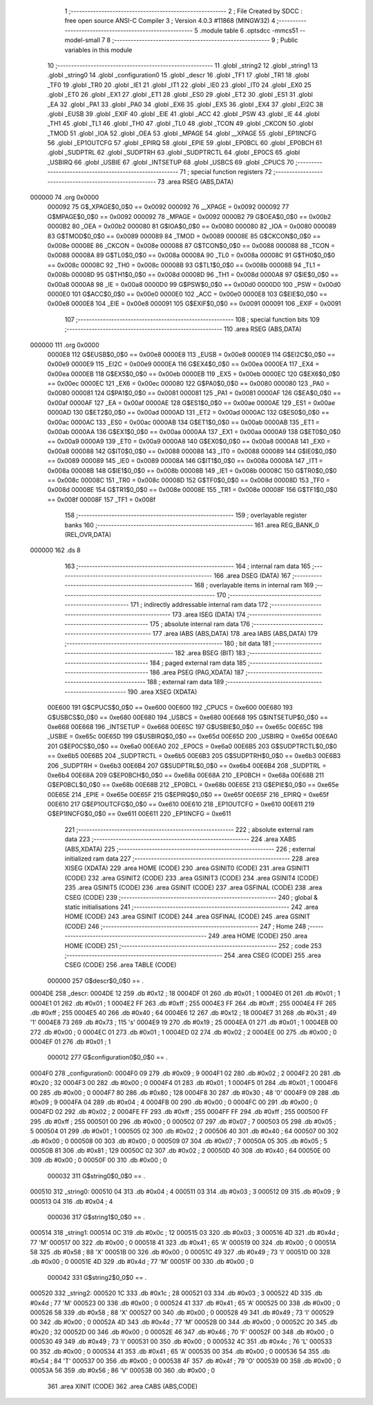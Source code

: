                                      1 ;--------------------------------------------------------
                                      2 ; File Created by SDCC : free open source ANSI-C Compiler
                                      3 ; Version 4.0.3 #11868 (MINGW32)
                                      4 ;--------------------------------------------------------
                                      5 	.module table
                                      6 	.optsdcc -mmcs51 --model-small
                                      7 	
                                      8 ;--------------------------------------------------------
                                      9 ; Public variables in this module
                                     10 ;--------------------------------------------------------
                                     11 	.globl _string2
                                     12 	.globl _string1
                                     13 	.globl _string0
                                     14 	.globl _configuration0
                                     15 	.globl _descr
                                     16 	.globl _TF1
                                     17 	.globl _TR1
                                     18 	.globl _TF0
                                     19 	.globl _TR0
                                     20 	.globl _IE1
                                     21 	.globl _IT1
                                     22 	.globl _IE0
                                     23 	.globl _IT0
                                     24 	.globl _EX0
                                     25 	.globl _ET0
                                     26 	.globl _EX1
                                     27 	.globl _ET1
                                     28 	.globl _ES0
                                     29 	.globl _ET2
                                     30 	.globl _ES1
                                     31 	.globl _EA
                                     32 	.globl _PA1
                                     33 	.globl _PA0
                                     34 	.globl _EX6
                                     35 	.globl _EX5
                                     36 	.globl _EX4
                                     37 	.globl _EI2C
                                     38 	.globl _EUSB
                                     39 	.globl _EXIF
                                     40 	.globl _EIE
                                     41 	.globl _ACC
                                     42 	.globl _PSW
                                     43 	.globl _IE
                                     44 	.globl _TH1
                                     45 	.globl _TL1
                                     46 	.globl _TH0
                                     47 	.globl _TL0
                                     48 	.globl _TCON
                                     49 	.globl _CKCON
                                     50 	.globl _TMOD
                                     51 	.globl _IOA
                                     52 	.globl _OEA
                                     53 	.globl _MPAGE
                                     54 	.globl __XPAGE
                                     55 	.globl _EP1INCFG
                                     56 	.globl _EP1OUTCFG
                                     57 	.globl _EPIRQ
                                     58 	.globl _EPIE
                                     59 	.globl _EP0BCL
                                     60 	.globl _EP0BCH
                                     61 	.globl _SUDPTRL
                                     62 	.globl _SUDPTRH
                                     63 	.globl _SUDPTRCTL
                                     64 	.globl _EP0CS
                                     65 	.globl _USBIRQ
                                     66 	.globl _USBIE
                                     67 	.globl _INTSETUP
                                     68 	.globl _USBCS
                                     69 	.globl _CPUCS
                                     70 ;--------------------------------------------------------
                                     71 ; special function registers
                                     72 ;--------------------------------------------------------
                                     73 	.area RSEG    (ABS,DATA)
      000000                         74 	.org 0x0000
                           000092    75 G$_XPAGE$0_0$0 == 0x0092
                           000092    76 __XPAGE	=	0x0092
                           000092    77 G$MPAGE$0_0$0 == 0x0092
                           000092    78 _MPAGE	=	0x0092
                           0000B2    79 G$OEA$0_0$0 == 0x00b2
                           0000B2    80 _OEA	=	0x00b2
                           000080    81 G$IOA$0_0$0 == 0x0080
                           000080    82 _IOA	=	0x0080
                           000089    83 G$TMOD$0_0$0 == 0x0089
                           000089    84 _TMOD	=	0x0089
                           00008E    85 G$CKCON$0_0$0 == 0x008e
                           00008E    86 _CKCON	=	0x008e
                           000088    87 G$TCON$0_0$0 == 0x0088
                           000088    88 _TCON	=	0x0088
                           00008A    89 G$TL0$0_0$0 == 0x008a
                           00008A    90 _TL0	=	0x008a
                           00008C    91 G$TH0$0_0$0 == 0x008c
                           00008C    92 _TH0	=	0x008c
                           00008B    93 G$TL1$0_0$0 == 0x008b
                           00008B    94 _TL1	=	0x008b
                           00008D    95 G$TH1$0_0$0 == 0x008d
                           00008D    96 _TH1	=	0x008d
                           0000A8    97 G$IE$0_0$0 == 0x00a8
                           0000A8    98 _IE	=	0x00a8
                           0000D0    99 G$PSW$0_0$0 == 0x00d0
                           0000D0   100 _PSW	=	0x00d0
                           0000E0   101 G$ACC$0_0$0 == 0x00e0
                           0000E0   102 _ACC	=	0x00e0
                           0000E8   103 G$EIE$0_0$0 == 0x00e8
                           0000E8   104 _EIE	=	0x00e8
                           000091   105 G$EXIF$0_0$0 == 0x0091
                           000091   106 _EXIF	=	0x0091
                                    107 ;--------------------------------------------------------
                                    108 ; special function bits
                                    109 ;--------------------------------------------------------
                                    110 	.area RSEG    (ABS,DATA)
      000000                        111 	.org 0x0000
                           0000E8   112 G$EUSB$0_0$0 == 0x00e8
                           0000E8   113 _EUSB	=	0x00e8
                           0000E9   114 G$EI2C$0_0$0 == 0x00e9
                           0000E9   115 _EI2C	=	0x00e9
                           0000EA   116 G$EX4$0_0$0 == 0x00ea
                           0000EA   117 _EX4	=	0x00ea
                           0000EB   118 G$EX5$0_0$0 == 0x00eb
                           0000EB   119 _EX5	=	0x00eb
                           0000EC   120 G$EX6$0_0$0 == 0x00ec
                           0000EC   121 _EX6	=	0x00ec
                           000080   122 G$PA0$0_0$0 == 0x0080
                           000080   123 _PA0	=	0x0080
                           000081   124 G$PA1$0_0$0 == 0x0081
                           000081   125 _PA1	=	0x0081
                           0000AF   126 G$EA$0_0$0 == 0x00af
                           0000AF   127 _EA	=	0x00af
                           0000AE   128 G$ES1$0_0$0 == 0x00ae
                           0000AE   129 _ES1	=	0x00ae
                           0000AD   130 G$ET2$0_0$0 == 0x00ad
                           0000AD   131 _ET2	=	0x00ad
                           0000AC   132 G$ES0$0_0$0 == 0x00ac
                           0000AC   133 _ES0	=	0x00ac
                           0000AB   134 G$ET1$0_0$0 == 0x00ab
                           0000AB   135 _ET1	=	0x00ab
                           0000AA   136 G$EX1$0_0$0 == 0x00aa
                           0000AA   137 _EX1	=	0x00aa
                           0000A9   138 G$ET0$0_0$0 == 0x00a9
                           0000A9   139 _ET0	=	0x00a9
                           0000A8   140 G$EX0$0_0$0 == 0x00a8
                           0000A8   141 _EX0	=	0x00a8
                           000088   142 G$IT0$0_0$0 == 0x0088
                           000088   143 _IT0	=	0x0088
                           000089   144 G$IE0$0_0$0 == 0x0089
                           000089   145 _IE0	=	0x0089
                           00008A   146 G$IT1$0_0$0 == 0x008a
                           00008A   147 _IT1	=	0x008a
                           00008B   148 G$IE1$0_0$0 == 0x008b
                           00008B   149 _IE1	=	0x008b
                           00008C   150 G$TR0$0_0$0 == 0x008c
                           00008C   151 _TR0	=	0x008c
                           00008D   152 G$TF0$0_0$0 == 0x008d
                           00008D   153 _TF0	=	0x008d
                           00008E   154 G$TR1$0_0$0 == 0x008e
                           00008E   155 _TR1	=	0x008e
                           00008F   156 G$TF1$0_0$0 == 0x008f
                           00008F   157 _TF1	=	0x008f
                                    158 ;--------------------------------------------------------
                                    159 ; overlayable register banks
                                    160 ;--------------------------------------------------------
                                    161 	.area REG_BANK_0	(REL,OVR,DATA)
      000000                        162 	.ds 8
                                    163 ;--------------------------------------------------------
                                    164 ; internal ram data
                                    165 ;--------------------------------------------------------
                                    166 	.area DSEG    (DATA)
                                    167 ;--------------------------------------------------------
                                    168 ; overlayable items in internal ram 
                                    169 ;--------------------------------------------------------
                                    170 ;--------------------------------------------------------
                                    171 ; indirectly addressable internal ram data
                                    172 ;--------------------------------------------------------
                                    173 	.area ISEG    (DATA)
                                    174 ;--------------------------------------------------------
                                    175 ; absolute internal ram data
                                    176 ;--------------------------------------------------------
                                    177 	.area IABS    (ABS,DATA)
                                    178 	.area IABS    (ABS,DATA)
                                    179 ;--------------------------------------------------------
                                    180 ; bit data
                                    181 ;--------------------------------------------------------
                                    182 	.area BSEG    (BIT)
                                    183 ;--------------------------------------------------------
                                    184 ; paged external ram data
                                    185 ;--------------------------------------------------------
                                    186 	.area PSEG    (PAG,XDATA)
                                    187 ;--------------------------------------------------------
                                    188 ; external ram data
                                    189 ;--------------------------------------------------------
                                    190 	.area XSEG    (XDATA)
                           00E600   191 G$CPUCS$0_0$0 == 0xe600
                           00E600   192 _CPUCS	=	0xe600
                           00E680   193 G$USBCS$0_0$0 == 0xe680
                           00E680   194 _USBCS	=	0xe680
                           00E668   195 G$INTSETUP$0_0$0 == 0xe668
                           00E668   196 _INTSETUP	=	0xe668
                           00E65C   197 G$USBIE$0_0$0 == 0xe65c
                           00E65C   198 _USBIE	=	0xe65c
                           00E65D   199 G$USBIRQ$0_0$0 == 0xe65d
                           00E65D   200 _USBIRQ	=	0xe65d
                           00E6A0   201 G$EP0CS$0_0$0 == 0xe6a0
                           00E6A0   202 _EP0CS	=	0xe6a0
                           00E6B5   203 G$SUDPTRCTL$0_0$0 == 0xe6b5
                           00E6B5   204 _SUDPTRCTL	=	0xe6b5
                           00E6B3   205 G$SUDPTRH$0_0$0 == 0xe6b3
                           00E6B3   206 _SUDPTRH	=	0xe6b3
                           00E6B4   207 G$SUDPTRL$0_0$0 == 0xe6b4
                           00E6B4   208 _SUDPTRL	=	0xe6b4
                           00E68A   209 G$EP0BCH$0_0$0 == 0xe68a
                           00E68A   210 _EP0BCH	=	0xe68a
                           00E68B   211 G$EP0BCL$0_0$0 == 0xe68b
                           00E68B   212 _EP0BCL	=	0xe68b
                           00E65E   213 G$EPIE$0_0$0 == 0xe65e
                           00E65E   214 _EPIE	=	0xe65e
                           00E65F   215 G$EPIRQ$0_0$0 == 0xe65f
                           00E65F   216 _EPIRQ	=	0xe65f
                           00E610   217 G$EP1OUTCFG$0_0$0 == 0xe610
                           00E610   218 _EP1OUTCFG	=	0xe610
                           00E611   219 G$EP1INCFG$0_0$0 == 0xe611
                           00E611   220 _EP1INCFG	=	0xe611
                                    221 ;--------------------------------------------------------
                                    222 ; absolute external ram data
                                    223 ;--------------------------------------------------------
                                    224 	.area XABS    (ABS,XDATA)
                                    225 ;--------------------------------------------------------
                                    226 ; external initialized ram data
                                    227 ;--------------------------------------------------------
                                    228 	.area XISEG   (XDATA)
                                    229 	.area HOME    (CODE)
                                    230 	.area GSINIT0 (CODE)
                                    231 	.area GSINIT1 (CODE)
                                    232 	.area GSINIT2 (CODE)
                                    233 	.area GSINIT3 (CODE)
                                    234 	.area GSINIT4 (CODE)
                                    235 	.area GSINIT5 (CODE)
                                    236 	.area GSINIT  (CODE)
                                    237 	.area GSFINAL (CODE)
                                    238 	.area CSEG    (CODE)
                                    239 ;--------------------------------------------------------
                                    240 ; global & static initialisations
                                    241 ;--------------------------------------------------------
                                    242 	.area HOME    (CODE)
                                    243 	.area GSINIT  (CODE)
                                    244 	.area GSFINAL (CODE)
                                    245 	.area GSINIT  (CODE)
                                    246 ;--------------------------------------------------------
                                    247 ; Home
                                    248 ;--------------------------------------------------------
                                    249 	.area HOME    (CODE)
                                    250 	.area HOME    (CODE)
                                    251 ;--------------------------------------------------------
                                    252 ; code
                                    253 ;--------------------------------------------------------
                                    254 	.area CSEG    (CODE)
                                    255 	.area CSEG    (CODE)
                                    256 	.area TABLE   (CODE)
                           000000   257 G$descr$0_0$0 == .
      0004DE                        258 _descr:
      0004DE 12                     259 	.db #0x12	; 18
      0004DF 01                     260 	.db #0x01	; 1
      0004E0 01                     261 	.db #0x01	; 1
      0004E1 01                     262 	.db #0x01	; 1
      0004E2 FF                     263 	.db #0xff	; 255
      0004E3 FF                     264 	.db #0xff	; 255
      0004E4 FF                     265 	.db #0xff	; 255
      0004E5 40                     266 	.db #0x40	; 64
      0004E6 12                     267 	.db #0x12	; 18
      0004E7 31                     268 	.db #0x31	; 49	'1'
      0004E8 73                     269 	.db #0x73	; 115	's'
      0004E9 19                     270 	.db #0x19	; 25
      0004EA 01                     271 	.db #0x01	; 1
      0004EB 00                     272 	.db #0x00	; 0
      0004EC 01                     273 	.db #0x01	; 1
      0004ED 02                     274 	.db #0x02	; 2
      0004EE 00                     275 	.db #0x00	; 0
      0004EF 01                     276 	.db #0x01	; 1
                           000012   277 G$configuration0$0_0$0 == .
      0004F0                        278 _configuration0:
      0004F0 09                     279 	.db #0x09	; 9
      0004F1 02                     280 	.db #0x02	; 2
      0004F2 20                     281 	.db #0x20	; 32
      0004F3 00                     282 	.db #0x00	; 0
      0004F4 01                     283 	.db #0x01	; 1
      0004F5 01                     284 	.db #0x01	; 1
      0004F6 00                     285 	.db #0x00	; 0
      0004F7 80                     286 	.db #0x80	; 128
      0004F8 30                     287 	.db #0x30	; 48	'0'
      0004F9 09                     288 	.db #0x09	; 9
      0004FA 04                     289 	.db #0x04	; 4
      0004FB 00                     290 	.db #0x00	; 0
      0004FC 00                     291 	.db #0x00	; 0
      0004FD 02                     292 	.db #0x02	; 2
      0004FE FF                     293 	.db #0xff	; 255
      0004FF FF                     294 	.db #0xff	; 255
      000500 FF                     295 	.db #0xff	; 255
      000501 00                     296 	.db #0x00	; 0
      000502 07                     297 	.db #0x07	; 7
      000503 05                     298 	.db #0x05	; 5
      000504 01                     299 	.db #0x01	; 1
      000505 02                     300 	.db #0x02	; 2
      000506 40                     301 	.db #0x40	; 64
      000507 00                     302 	.db #0x00	; 0
      000508 00                     303 	.db #0x00	; 0
      000509 07                     304 	.db #0x07	; 7
      00050A 05                     305 	.db #0x05	; 5
      00050B 81                     306 	.db #0x81	; 129
      00050C 02                     307 	.db #0x02	; 2
      00050D 40                     308 	.db #0x40	; 64
      00050E 00                     309 	.db #0x00	; 0
      00050F 00                     310 	.db #0x00	; 0
                           000032   311 G$string0$0_0$0 == .
      000510                        312 _string0:
      000510 04                     313 	.db #0x04	; 4
      000511 03                     314 	.db #0x03	; 3
      000512 09                     315 	.db #0x09	; 9
      000513 04                     316 	.db #0x04	; 4
                           000036   317 G$string1$0_0$0 == .
      000514                        318 _string1:
      000514 0C                     319 	.db #0x0c	; 12
      000515 03                     320 	.db #0x03	; 3
      000516 4D                     321 	.db #0x4d	; 77	'M'
      000517 00                     322 	.db #0x00	; 0
      000518 41                     323 	.db #0x41	; 65	'A'
      000519 00                     324 	.db #0x00	; 0
      00051A 58                     325 	.db #0x58	; 88	'X'
      00051B 00                     326 	.db #0x00	; 0
      00051C 49                     327 	.db #0x49	; 73	'I'
      00051D 00                     328 	.db #0x00	; 0
      00051E 4D                     329 	.db #0x4d	; 77	'M'
      00051F 00                     330 	.db #0x00	; 0
                           000042   331 G$string2$0_0$0 == .
      000520                        332 _string2:
      000520 1C                     333 	.db #0x1c	; 28
      000521 03                     334 	.db #0x03	; 3
      000522 4D                     335 	.db #0x4d	; 77	'M'
      000523 00                     336 	.db #0x00	; 0
      000524 41                     337 	.db #0x41	; 65	'A'
      000525 00                     338 	.db #0x00	; 0
      000526 58                     339 	.db #0x58	; 88	'X'
      000527 00                     340 	.db #0x00	; 0
      000528 49                     341 	.db #0x49	; 73	'I'
      000529 00                     342 	.db #0x00	; 0
      00052A 4D                     343 	.db #0x4d	; 77	'M'
      00052B 00                     344 	.db #0x00	; 0
      00052C 20                     345 	.db #0x20	; 32
      00052D 00                     346 	.db #0x00	; 0
      00052E 46                     347 	.db #0x46	; 70	'F'
      00052F 00                     348 	.db #0x00	; 0
      000530 49                     349 	.db #0x49	; 73	'I'
      000531 00                     350 	.db #0x00	; 0
      000532 4C                     351 	.db #0x4c	; 76	'L'
      000533 00                     352 	.db #0x00	; 0
      000534 41                     353 	.db #0x41	; 65	'A'
      000535 00                     354 	.db #0x00	; 0
      000536 54                     355 	.db #0x54	; 84	'T'
      000537 00                     356 	.db #0x00	; 0
      000538 4F                     357 	.db #0x4f	; 79	'O'
      000539 00                     358 	.db #0x00	; 0
      00053A 56                     359 	.db #0x56	; 86	'V'
      00053B 00                     360 	.db #0x00	; 0
                                    361 	.area XINIT   (CODE)
                                    362 	.area CABS    (ABS,CODE)
